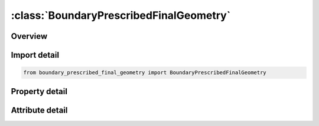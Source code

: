 





:class:`BoundaryPrescribedFinalGeometry`
========================================


.. py:class:: boundary_prescribed_final_geometry.BoundaryPrescribedFinalGeometry(**kwargs)

   Bases: :py:obj:`ansys.dyna.core.lib.keyword_base.KeywordBase`


   
   DYNA BOUNDARY_PRESCRIBED_FINAL_GEOMETRY keyword
















   ..
       !! processed by numpydoc !!


.. py:currentmodule:: BoundaryPrescribedFinalGeometry

Overview
--------

.. tab-set::




   .. tab-item:: Properties

      .. list-table::
          :header-rows: 0
          :widths: auto

          * - :py:attr:`~bpfgid`
            - Get or set the ID for this set of imposed boundary conditions.
          * - :py:attr:`~lcidf`
            - Get or set the Default load curve ID.  This curve varies between zero and unity
          * - :py:attr:`~deathd`
            - Get or set the Default death time.  At this time the prescribed motion is inactive and the nodal point is allowed to move freely
          * - :py:attr:`~nid`
            - Get or set the Node ID for which the final position is defined.  Nodes defined in this section must also appear under the *NODE input.
          * - :py:attr:`~x`
            - Get or set the x-coordinate of final geometry
          * - :py:attr:`~y`
            - Get or set the y-coordinate of final geometry
          * - :py:attr:`~z`
            - Get or set the z-coordinate of final geometry.
          * - :py:attr:`~lcid`
            - Get or set the Load curve ID.  If zero the default curve ID, LCIDF, is used.
          * - :py:attr:`~death`
            - Get or set the Death time.  If zero the default value, DEATHD, is used.


   .. tab-item:: Attributes

      .. list-table::
          :header-rows: 0
          :widths: auto

          * - :py:attr:`~keyword`
            - 
          * - :py:attr:`~subkeyword`
            - 






Import detail
-------------

.. code-block:: python

    from boundary_prescribed_final_geometry import BoundaryPrescribedFinalGeometry

Property detail
---------------

.. py:property:: bpfgid
   :type: int


   
   Get or set the ID for this set of imposed boundary conditions.
















   ..
       !! processed by numpydoc !!

.. py:property:: lcidf
   :type: int


   
   Get or set the Default load curve ID.  This curve varies between zero and unity
















   ..
       !! processed by numpydoc !!

.. py:property:: deathd
   :type: Optional[float]


   
   Get or set the Default death time.  At this time the prescribed motion is inactive and the nodal point is allowed to move freely
















   ..
       !! processed by numpydoc !!

.. py:property:: nid
   :type: Optional[int]


   
   Get or set the Node ID for which the final position is defined.  Nodes defined in this section must also appear under the *NODE input.
















   ..
       !! processed by numpydoc !!

.. py:property:: x
   :type: float


   
   Get or set the x-coordinate of final geometry
















   ..
       !! processed by numpydoc !!

.. py:property:: y
   :type: float


   
   Get or set the y-coordinate of final geometry
















   ..
       !! processed by numpydoc !!

.. py:property:: z
   :type: float


   
   Get or set the z-coordinate of final geometry.
















   ..
       !! processed by numpydoc !!

.. py:property:: lcid
   :type: Optional[int]


   
   Get or set the Load curve ID.  If zero the default curve ID, LCIDF, is used.
















   ..
       !! processed by numpydoc !!

.. py:property:: death
   :type: Optional[float]


   
   Get or set the Death time.  If zero the default value, DEATHD, is used.
















   ..
       !! processed by numpydoc !!



Attribute detail
----------------

.. py:attribute:: keyword
   :value: 'BOUNDARY'


.. py:attribute:: subkeyword
   :value: 'PRESCRIBED_FINAL_GEOMETRY'







